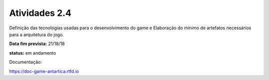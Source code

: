 Atividades 2.4 
==============

Definição das tecnologias usadas para o desenvolvimento do game e Elaboração do mínimo de artefatos necessários para a arquitetura do jogo.

**Data fim prevista:** 21/18/18

**status:** em andamento

Documentação:

https://doc-game-antartica.rtfd.io

